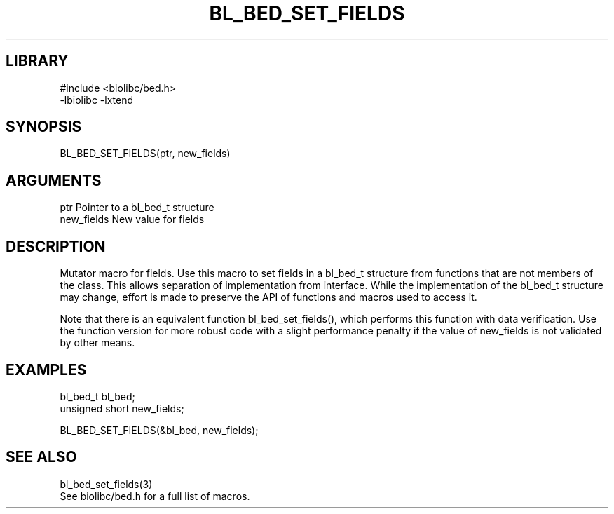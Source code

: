 \" Generated by /home/bacon/scripts/gen-get-set
.TH BL_BED_SET_FIELDS 3

.SH LIBRARY
.nf
.na
#include <biolibc/bed.h>
-lbiolibc -lxtend
.ad
.fi

\" Convention:
\" Underline anything that is typed verbatim - commands, etc.
.SH SYNOPSIS
.PP
.nf 
.na
BL_BED_SET_FIELDS(ptr, new_fields)
.ad
.fi

.SH ARGUMENTS
.nf
.na
ptr             Pointer to a bl_bed_t structure
new_fields      New value for fields
.ad
.fi

.SH DESCRIPTION

Mutator macro for fields.  Use this macro to set fields in
a bl_bed_t structure from functions that are not members of the class.
This allows separation of implementation from interface.  While the
implementation of the bl_bed_t structure may change, effort is made to
preserve the API of functions and macros used to access it.

Note that there is an equivalent function bl_bed_set_fields(), which performs
this function with data verification.  Use the function version for more
robust code with a slight performance penalty if the value of
new_fields is not validated by other means.

.SH EXAMPLES

.nf
.na
bl_bed_t        bl_bed;
unsigned short  new_fields;

BL_BED_SET_FIELDS(&bl_bed, new_fields);
.ad
.fi

.SH SEE ALSO

.nf
.na
bl_bed_set_fields(3)
See biolibc/bed.h for a full list of macros.
.ad
.fi
